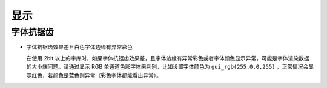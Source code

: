 .. _FAQ_Display_CN:

=======
显示
=======

字体抗锯齿
----------

- 字体抗锯齿效果差且白色字体边缘有异常彩色

  在使用 2bit 以上的字库时，如果字体抗锯齿效果差，且字体边缘有异常彩色或者字体颜色显示异常，可能是字体渲染数据的大小端问题。请通过显示 RGB 单通道色彩字体来判别，比如设置字体颜色为 ``gui_rgb(255,0,0,255)`` ，正常情况会显示红色，若颜色是蓝色则异常（彩色字体都能看出异常）。
